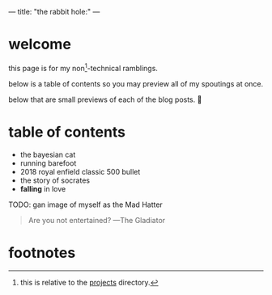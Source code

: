 ---
title: "the rabbit hole:"
---

* welcome

this page is for my non[fn:1]-technical ramblings.

below is a table of contents so you may preview all of my spoutings at once.

below that are small previews of each of the blog posts. 🤮

* table of contents
- the bayesian cat
- running barefoot
- 2018 royal enfield classic 500 bullet
- the story of socrates
- *falling* in love

TODO: gan image of myself as the Mad Hatter


#+BEGIN_QUOTE
Are you not entertained? ---The Gladiator
#+END_QUOTE

* footnotes

[fn:1] this is relative to the [[/projects][projects]] directory. 
